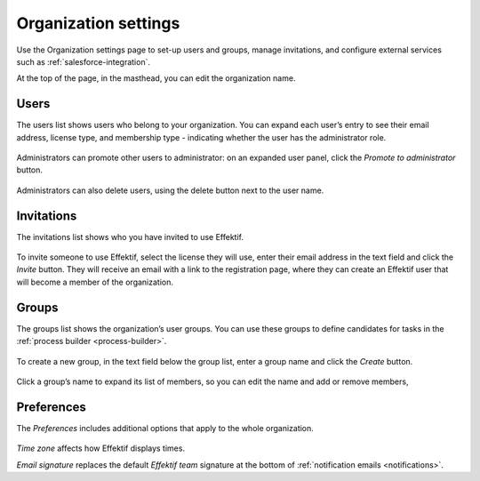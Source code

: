 .. _settings:

Organization settings
=====================

Use the Organization settings page to set-up users and groups,
manage invitations,
and configure external services such as :ref:`salesforce-integration`.

At the top of the page, in the masthead, you can edit the organization name.


Users
-----

The users list shows users who belong to your organization.
You can expand each user’s entry to see their email address,
license type,
and membership type - indicating whether the user has the administrator role.

.. figure:: /_static/images/settings/users.png

Administrators can promote other users to administrator:
on an expanded user panel,
click the *Promote to administrator* button.

.. figure:: /_static/images/settings/user.png

Administrators can also delete users,
using the delete button next to the user name.


Invitations
-----------

The invitations list shows who you have invited to use Effektif.

.. figure:: /_static/images/settings/invitations.png

To invite someone to use Effektif,
select the license they will use,
enter their email address in the text field and click the *Invite* button.
They will receive an email with a link to the registration page,
where they can create an Effektif user that will become a member of the organization.


Groups
------

The groups list shows the organization’s user groups.
You can use these groups to define candidates for tasks in the :ref:`process builder <process-builder>`.

.. figure:: /_static/images/settings/groups.png

To create a new group,
in the text field below the group list,
enter a group name and click the *Create* button.

.. figure:: /_static/images/settings/group.png

Click a group’s name to expand its list of members,
so you can edit the name
and add or remove members,


Preferences
-----------

The *Preferences* includes additional options that apply to the whole organization.

.. figure:: /_static/images/settings/preferences.png

*Time zone* affects how Effektif displays times.

*Email signature* replaces the default *Effektif team* signature at the bottom of :ref:`notification emails <notifications>`.
